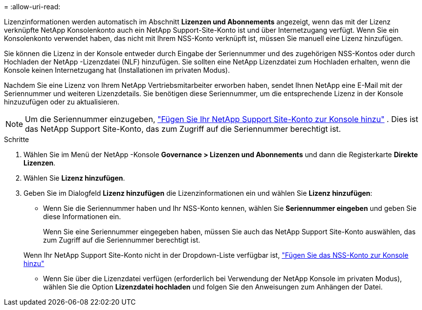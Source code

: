 = 
:allow-uri-read: 


Lizenzinformationen werden automatisch im Abschnitt **Lizenzen und Abonnements** angezeigt, wenn das mit der Lizenz verknüpfte NetApp Konsolenkonto auch ein NetApp Support-Site-Konto ist und über Internetzugang verfügt.  Wenn Sie ein Konsolenkonto verwendet haben, das nicht mit Ihrem NSS-Konto verknüpft ist, müssen Sie manuell eine Lizenz hinzufügen.

Sie können die Lizenz in der Konsole entweder durch Eingabe der Seriennummer und des zugehörigen NSS-Kontos oder durch Hochladen der NetApp -Lizenzdatei (NLF) hinzufügen.  Sie sollten eine NetApp Lizenzdatei zum Hochladen erhalten, wenn die Konsole keinen Internetzugang hat (Installationen im privaten Modus).

Nachdem Sie eine Lizenz von Ihrem NetApp Vertriebsmitarbeiter erworben haben, sendet Ihnen NetApp eine E-Mail mit der Seriennummer und weiteren Lizenzdetails.  Sie benötigen diese Seriennummer, um die entsprechende Lizenz in der Konsole hinzuzufügen oder zu aktualisieren.


NOTE: Um die Seriennummer einzugeben, https://docs.netapp.com/us-en/console-setup-admin/task-adding-nss-accounts.html["Fügen Sie Ihr NetApp Support Site-Konto zur Konsole hinzu"^] .  Dies ist das NetApp Support Site-Konto, das zum Zugriff auf die Seriennummer berechtigt ist.

.Schritte
. Wählen Sie im Menü der NetApp -Konsole *Governance > Lizenzen und Abonnements* und dann die Registerkarte *Direkte Lizenzen*.
. Wählen Sie *Lizenz hinzufügen*.
. Geben Sie im Dialogfeld *Lizenz hinzufügen* die Lizenzinformationen ein und wählen Sie *Lizenz hinzufügen*:
+
** Wenn Sie die Seriennummer haben und Ihr NSS-Konto kennen, wählen Sie *Seriennummer eingeben* und geben Sie diese Informationen ein.
+
Wenn Sie eine Seriennummer eingegeben haben, müssen Sie auch das NetApp Support Site-Konto auswählen, das zum Zugriff auf die Seriennummer berechtigt ist.

+
Wenn Ihr NetApp Support Site-Konto nicht in der Dropdown-Liste verfügbar ist, https://docs.netapp.com/us-en/console-setup-admin/task-adding-nss-accounts.html["Fügen Sie das NSS-Konto zur Konsole hinzu"^]

** Wenn Sie über die Lizenzdatei verfügen (erforderlich bei Verwendung der NetApp Konsole im privaten Modus), wählen Sie die Option *Lizenzdatei hochladen* und folgen Sie den Anweisungen zum Anhängen der Datei.



